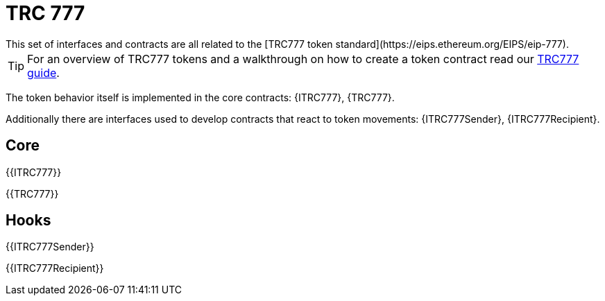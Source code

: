 = TRC 777
This set of interfaces and contracts are all related to the [TRC777 token standard](https://eips.ethereum.org/EIPS/eip-777).

TIP: For an overview of TRC777 tokens and a walkthrough on how to create a token contract read our xref:ROOT:trc777.adoc[TRC777 guide].

The token behavior itself is implemented in the core contracts: {ITRC777}, {TRC777}.

Additionally there are interfaces used to develop contracts that react to token movements: {ITRC777Sender}, {ITRC777Recipient}.

== Core

{{ITRC777}}

{{TRC777}}

== Hooks

{{ITRC777Sender}}

{{ITRC777Recipient}}
